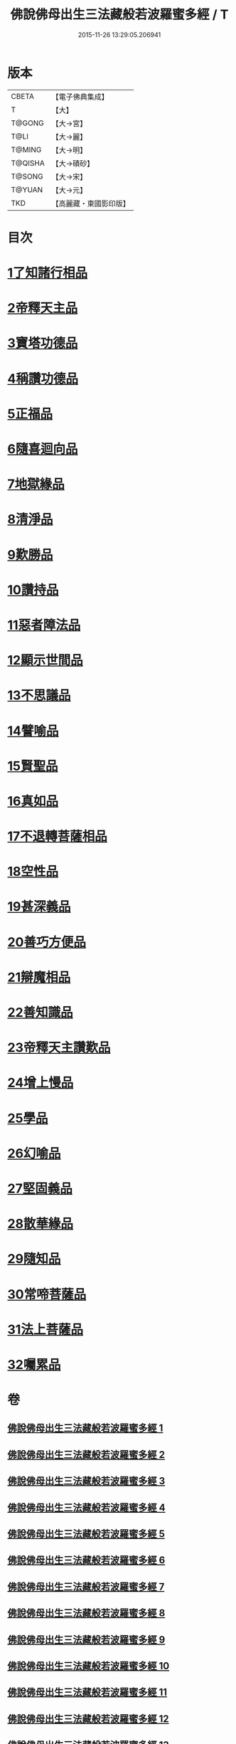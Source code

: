 #+TITLE: 佛說佛母出生三法藏般若波羅蜜多經 / T
#+DATE: 2015-11-26 13:29:05.206941
* 版本
 |     CBETA|【電子佛典集成】|
 |         T|【大】     |
 |    T@GONG|【大→宮】   |
 |      T@LI|【大→麗】   |
 |    T@MING|【大→明】   |
 |   T@QISHA|【大→磧砂】  |
 |    T@SONG|【大→宋】   |
 |    T@YUAN|【大→元】   |
 |       TKD|【高麗藏・東國影印版】|

* 目次
* [[file:KR6c0014_001.txt::001-0587a8][1了知諸行相品]]
* [[file:KR6c0014_002.txt::0592a16][2帝釋天主品]]
* [[file:KR6c0014_002.txt::0594c3][3寶塔功德品]]
* [[file:KR6c0014_004.txt::0601c11][4稱讚功德品]]
* [[file:KR6c0014_004.txt::0603a26][5正福品]]
* [[file:KR6c0014_006.txt::006-0608a12][6隨喜迴向品]]
* [[file:KR6c0014_007.txt::0613b14][7地獄緣品]]
* [[file:KR6c0014_008.txt::0616a6][8清淨品]]
* [[file:KR6c0014_009.txt::0618b26][9歎勝品]]
* [[file:KR6c0014_009.txt::0620a24][10讚持品]]
* [[file:KR6c0014_011.txt::011-0624b9][11惡者障法品]]
* [[file:KR6c0014_012.txt::0628b8][12顯示世間品]]
* [[file:KR6c0014_013.txt::0632b13][13不思議品]]
* [[file:KR6c0014_014.txt::014-0633c24][14譬喻品]]
* [[file:KR6c0014_014.txt::0635b17][15賢聖品]]
* [[file:KR6c0014_015.txt::0638a21][16真如品]]
* [[file:KR6c0014_016.txt::016-0641a9][17不退轉菩薩相品]]
* [[file:KR6c0014_017.txt::017-0644a16][18空性品]]
* [[file:KR6c0014_017.txt::0646a23][19甚深義品]]
* [[file:KR6c0014_018.txt::0649a11][20善巧方便品]]
* [[file:KR6c0014_019.txt::0651c21][21辯魔相品]]
* [[file:KR6c0014_019.txt::0653c23][22善知識品]]
* [[file:KR6c0014_020.txt::0656b3][23帝釋天主讚歎品]]
* [[file:KR6c0014_020.txt::0657a15][24增上慢品]]
* [[file:KR6c0014_021.txt::021-0658b15][25學品]]
* [[file:KR6c0014_021.txt::0660a11][26幻喻品]]
* [[file:KR6c0014_022.txt::022-0662a7][27堅固義品]]
* [[file:KR6c0014_022.txt::0663c21][28散華緣品]]
* [[file:KR6c0014_023.txt::0667a12][29隨知品]]
* [[file:KR6c0014_023.txt::0668a20][30常啼菩薩品]]
* [[file:KR6c0014_025.txt::0673c22][31法上菩薩品]]
* [[file:KR6c0014_025.txt::0676b13][32囑累品]]
* 卷
** [[file:KR6c0014_001.txt][佛說佛母出生三法藏般若波羅蜜多經 1]]
** [[file:KR6c0014_002.txt][佛說佛母出生三法藏般若波羅蜜多經 2]]
** [[file:KR6c0014_003.txt][佛說佛母出生三法藏般若波羅蜜多經 3]]
** [[file:KR6c0014_004.txt][佛說佛母出生三法藏般若波羅蜜多經 4]]
** [[file:KR6c0014_005.txt][佛說佛母出生三法藏般若波羅蜜多經 5]]
** [[file:KR6c0014_006.txt][佛說佛母出生三法藏般若波羅蜜多經 6]]
** [[file:KR6c0014_007.txt][佛說佛母出生三法藏般若波羅蜜多經 7]]
** [[file:KR6c0014_008.txt][佛說佛母出生三法藏般若波羅蜜多經 8]]
** [[file:KR6c0014_009.txt][佛說佛母出生三法藏般若波羅蜜多經 9]]
** [[file:KR6c0014_010.txt][佛說佛母出生三法藏般若波羅蜜多經 10]]
** [[file:KR6c0014_011.txt][佛說佛母出生三法藏般若波羅蜜多經 11]]
** [[file:KR6c0014_012.txt][佛說佛母出生三法藏般若波羅蜜多經 12]]
** [[file:KR6c0014_013.txt][佛說佛母出生三法藏般若波羅蜜多經 13]]
** [[file:KR6c0014_014.txt][佛說佛母出生三法藏般若波羅蜜多經 14]]
** [[file:KR6c0014_015.txt][佛說佛母出生三法藏般若波羅蜜多經 15]]
** [[file:KR6c0014_016.txt][佛說佛母出生三法藏般若波羅蜜多經 16]]
** [[file:KR6c0014_017.txt][佛說佛母出生三法藏般若波羅蜜多經 17]]
** [[file:KR6c0014_018.txt][佛說佛母出生三法藏般若波羅蜜多經 18]]
** [[file:KR6c0014_019.txt][佛說佛母出生三法藏般若波羅蜜多經 19]]
** [[file:KR6c0014_020.txt][佛說佛母出生三法藏般若波羅蜜多經 20]]
** [[file:KR6c0014_021.txt][佛說佛母出生三法藏般若波羅蜜多經 21]]
** [[file:KR6c0014_022.txt][佛說佛母出生三法藏般若波羅蜜多經 22]]
** [[file:KR6c0014_023.txt][佛說佛母出生三法藏般若波羅蜜多經 23]]
** [[file:KR6c0014_024.txt][佛說佛母出生三法藏般若波羅蜜多經 24]]
** [[file:KR6c0014_025.txt][佛說佛母出生三法藏般若波羅蜜多經 25]]
